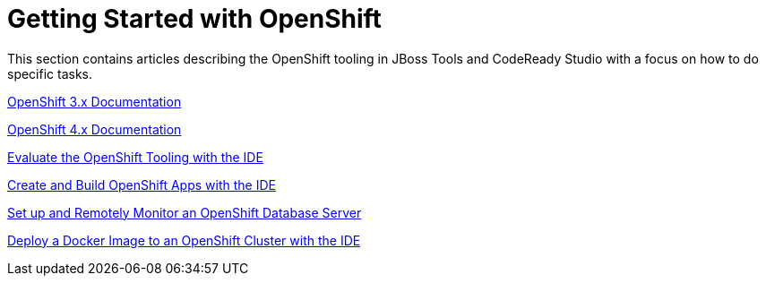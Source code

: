 = Getting Started with OpenShift
:page-layout: howto
:page-tab: docs
:page-status: red

:imagesdir: ./images

This section contains articles describing the OpenShift tooling in JBoss Tools and CodeReady Studio with a focus on how to do specific tasks.

https://docs.openshift.com/enterprise/3.0/getting_started/overview.html[OpenShift 3.x Documentation^]

https://docs.openshift.com/enterprise/4.1/getting_started/overview.html[OpenShift 4.x Documentation^]

link:os3_evaluate.html[Evaluate the OpenShift Tooling with the IDE]

link:os3_startusing.html[Create and Build OpenShift Apps with the IDE]

link:os3_remote.html[Set up and Remotely Monitor an OpenShift Database Server]

link:os3_deployimage.html[Deploy a Docker Image to an OpenShift Cluster with the IDE]

